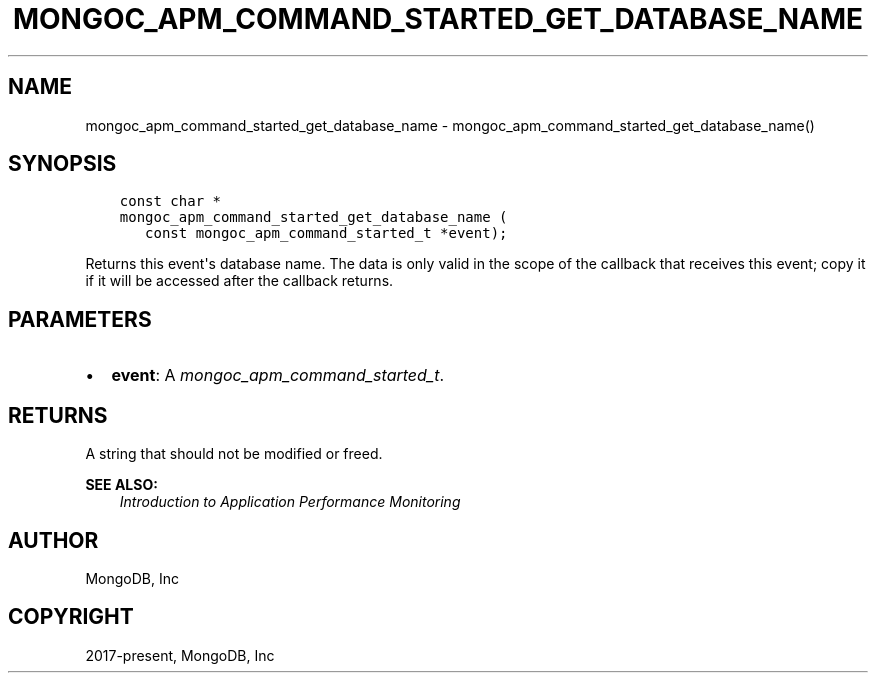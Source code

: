 .\" Man page generated from reStructuredText.
.
.
.nr rst2man-indent-level 0
.
.de1 rstReportMargin
\\$1 \\n[an-margin]
level \\n[rst2man-indent-level]
level margin: \\n[rst2man-indent\\n[rst2man-indent-level]]
-
\\n[rst2man-indent0]
\\n[rst2man-indent1]
\\n[rst2man-indent2]
..
.de1 INDENT
.\" .rstReportMargin pre:
. RS \\$1
. nr rst2man-indent\\n[rst2man-indent-level] \\n[an-margin]
. nr rst2man-indent-level +1
.\" .rstReportMargin post:
..
.de UNINDENT
. RE
.\" indent \\n[an-margin]
.\" old: \\n[rst2man-indent\\n[rst2man-indent-level]]
.nr rst2man-indent-level -1
.\" new: \\n[rst2man-indent\\n[rst2man-indent-level]]
.in \\n[rst2man-indent\\n[rst2man-indent-level]]u
..
.TH "MONGOC_APM_COMMAND_STARTED_GET_DATABASE_NAME" "3" "Aug 31, 2022" "1.23.0" "libmongoc"
.SH NAME
mongoc_apm_command_started_get_database_name \- mongoc_apm_command_started_get_database_name()
.SH SYNOPSIS
.INDENT 0.0
.INDENT 3.5
.sp
.nf
.ft C
const char *
mongoc_apm_command_started_get_database_name (
   const mongoc_apm_command_started_t *event);
.ft P
.fi
.UNINDENT
.UNINDENT
.sp
Returns this event\(aqs database name. The data is only valid in the scope of the callback that receives this event; copy it if it will be accessed after the callback returns.
.SH PARAMETERS
.INDENT 0.0
.IP \(bu 2
\fBevent\fP: A \fI\%mongoc_apm_command_started_t\fP\&.
.UNINDENT
.SH RETURNS
.sp
A string that should not be modified or freed.
.sp
\fBSEE ALSO:\fP
.INDENT 0.0
.INDENT 3.5
.nf
\fI\%Introduction to Application Performance Monitoring\fP
.fi
.sp
.UNINDENT
.UNINDENT
.SH AUTHOR
MongoDB, Inc
.SH COPYRIGHT
2017-present, MongoDB, Inc
.\" Generated by docutils manpage writer.
.
